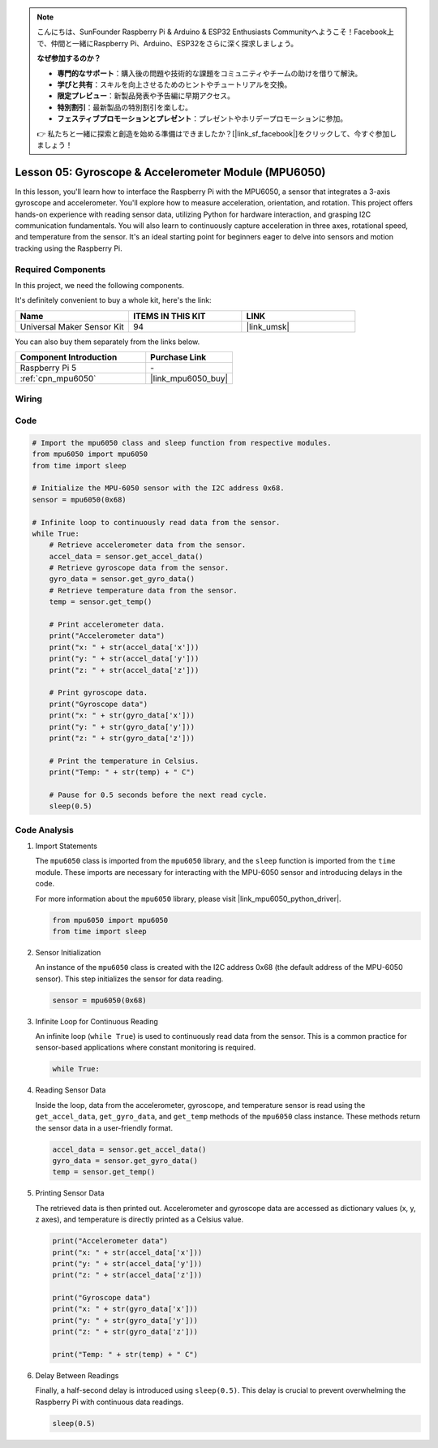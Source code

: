 .. note::

    こんにちは、SunFounder Raspberry Pi & Arduino & ESP32 Enthusiasts Communityへようこそ！Facebook上で、仲間と一緒にRaspberry Pi、Arduino、ESP32をさらに深く探求しましょう。

    **なぜ参加するのか？**

    - **専門的なサポート**：購入後の問題や技術的な課題をコミュニティやチームの助けを借りて解決。
    - **学びと共有**：スキルを向上させるためのヒントやチュートリアルを交換。
    - **限定プレビュー**：新製品発表や予告編に早期アクセス。
    - **特別割引**：最新製品の特別割引を楽しむ。
    - **フェスティブプロモーションとプレゼント**：プレゼントやホリデープロモーションに参加。

    👉 私たちと一緒に探索と創造を始める準備はできましたか？[|link_sf_facebook|]をクリックして、今すぐ参加しましょう！

.. _pi_lesson05_mpu6050:

Lesson 05: Gyroscope & Accelerometer Module (MPU6050)
==========================================================

In this lesson, you'll learn how to interface the Raspberry Pi with the MPU6050, a sensor that integrates a 3-axis gyroscope and accelerometer. You'll explore how to measure acceleration, orientation, and rotation. This project offers hands-on experience with reading sensor data, utilizing Python for hardware interaction, and grasping I2C communication fundamentals. You will also learn to continuously capture acceleration in three axes, rotational speed, and temperature from the sensor. It's an ideal starting point for beginners eager to delve into sensors and motion tracking using the Raspberry Pi.

Required Components
--------------------------

In this project, we need the following components. 

It's definitely convenient to buy a whole kit, here's the link: 

.. list-table::
    :widths: 20 20 20
    :header-rows: 1

    *   - Name	
        - ITEMS IN THIS KIT
        - LINK
    *   - Universal Maker Sensor Kit
        - 94
        - |link_umsk|

You can also buy them separately from the links below.

.. list-table::
    :widths: 30 20
    :header-rows: 1

    *   - Component Introduction
        - Purchase Link

    *   - Raspberry Pi 5
        - \-
    *   - :ref:`cpn_mpu6050`
        - |link_mpu6050_buy|


Wiring
---------------------------

.. image:: img/Lesson_05_mpu6050_pi_bb.png
    :width: 100%


Code
---------------------------

.. code-block:: python

   # Import the mpu6050 class and sleep function from respective modules.
   from mpu6050 import mpu6050
   from time import sleep
   
   # Initialize the MPU-6050 sensor with the I2C address 0x68.
   sensor = mpu6050(0x68)
   
   # Infinite loop to continuously read data from the sensor.
   while True:
       # Retrieve accelerometer data from the sensor.
       accel_data = sensor.get_accel_data()
       # Retrieve gyroscope data from the sensor.
       gyro_data = sensor.get_gyro_data()
       # Retrieve temperature data from the sensor.
       temp = sensor.get_temp()
   
       # Print accelerometer data.
       print("Accelerometer data")
       print("x: " + str(accel_data['x']))
       print("y: " + str(accel_data['y']))
       print("z: " + str(accel_data['z']))
   
       # Print gyroscope data.
       print("Gyroscope data")
       print("x: " + str(gyro_data['x']))
       print("y: " + str(gyro_data['y']))
       print("z: " + str(gyro_data['z']))
   
       # Print the temperature in Celsius.
       print("Temp: " + str(temp) + " C")
   
       # Pause for 0.5 seconds before the next read cycle.
       sleep(0.5)
   

Code Analysis
---------------------------

#. Import Statements

   The ``mpu6050`` class is imported from the ``mpu6050`` library, and the ``sleep`` function is imported from the ``time`` module. These imports are necessary for interacting with the MPU-6050 sensor and introducing delays in the code.

   For more information about the ``mpu6050`` library, please visit |link_mpu6050_python_driver|.

   .. code-block:: python

      from mpu6050 import mpu6050
      from time import sleep

#. Sensor Initialization

   An instance of the ``mpu6050`` class is created with the I2C address 0x68 (the default address of the MPU-6050 sensor). This step initializes the sensor for data reading.

   .. code-block:: python

      sensor = mpu6050(0x68)

#. Infinite Loop for Continuous Reading

   An infinite loop (``while True``) is used to continuously read data from the sensor. This is a common practice for sensor-based applications where constant monitoring is required.

   .. code-block:: python

      while True:

#. Reading Sensor Data

   Inside the loop, data from the accelerometer, gyroscope, and temperature sensor is read using the ``get_accel_data``, ``get_gyro_data``, and ``get_temp`` methods of the ``mpu6050`` class instance. These methods return the sensor data in a user-friendly format.

   .. code-block:: python

      accel_data = sensor.get_accel_data()
      gyro_data = sensor.get_gyro_data()
      temp = sensor.get_temp()

#. Printing Sensor Data

   The retrieved data is then printed out. Accelerometer and gyroscope data are accessed as dictionary values (x, y, z axes), and temperature is directly printed as a Celsius value.

   .. code-block:: python

      print("Accelerometer data")
      print("x: " + str(accel_data['x']))
      print("y: " + str(accel_data['y']))
      print("z: " + str(accel_data['z']))

      print("Gyroscope data")
      print("x: " + str(gyro_data['x']))
      print("y: " + str(gyro_data['y']))
      print("z: " + str(gyro_data['z']))

      print("Temp: " + str(temp) + " C")

#. Delay Between Readings

   Finally, a half-second delay is introduced using ``sleep(0.5)``. This delay is crucial to prevent overwhelming the Raspberry Pi with continuous data readings.

   .. code-block:: python

      sleep(0.5)